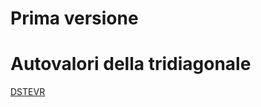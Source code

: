 * Prima versione
* Autovalori della tridiagonale

[[http://www.netlib.org/lapack/explore-html/d9/d45/dstevr_8f.html#][DSTEVR]]
